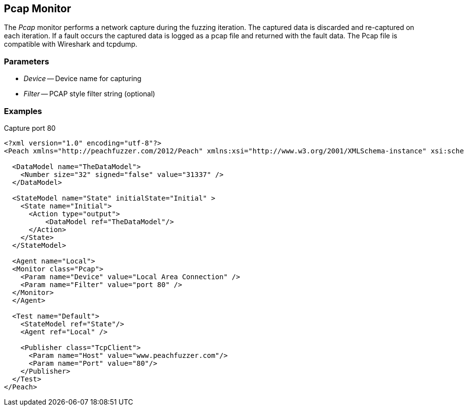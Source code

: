 [[Monitors_Pcap]]
== Pcap Monitor

The _Pcap_ monitor performs a network capture during the fuzzing iteration. The captured data is discarded and re-captured on each iteration. If a fault occurs the captured data is logged as a pcap file and returned with the fault data. The Pcap file is compatible with Wireshark and tcpdump.

=== Parameters

 * _Device_ -- Device name for capturing
 * _Filter_ -- PCAP style filter string (optional)

=== Examples

.Capture port 80
[source,xml]
----
<?xml version="1.0" encoding="utf-8"?>
<Peach xmlns="http://peachfuzzer.com/2012/Peach" xmlns:xsi="http://www.w3.org/2001/XMLSchema-instance" xsi:schemaLocation="http://peachfuzzer.com/2012/Peach ../peach.xsd">

  <DataModel name="TheDataModel">
    <Number size="32" signed="false" value="31337" />
  </DataModel>

  <StateModel name="State" initialState="Initial" >
    <State name="Initial">
      <Action type="output">
          <DataModel ref="TheDataModel"/> 
      </Action>
    </State>
  </StateModel>

  <Agent name="Local">
  <Monitor class="Pcap">
    <Param name="Device" value="Local Area Connection" />
    <Param name="Filter" value="port 80" />
  </Monitor>
  </Agent>

  <Test name="Default">
    <StateModel ref="State"/>
    <Agent ref="Local" />

    <Publisher class="TcpClient">
      <Param name="Host" value="www.peachfuzzer.com"/> 
      <Param name="Port" value="80"/>
    </Publisher>  
  </Test>
</Peach>

----
